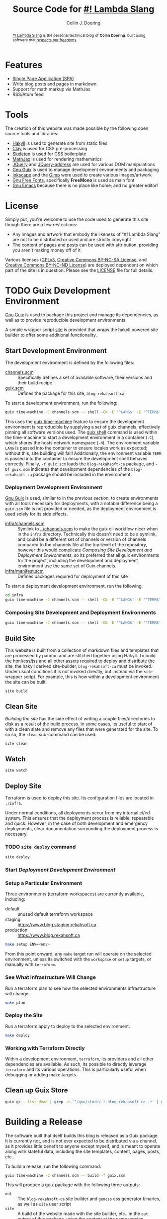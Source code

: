 #+TITLE: Source Code for [[http://www.blog.rekahsoft.ca][#! Lambda Slang]]
#+AUTHOR: Collin J. Doering

#+BEGIN_EXPORT html
<p><a href="https://ci.home.rekahsoft.ca/rekahsoft-public/blog-rekahsoft-ca"><img src="https://ci.home.rekahsoft.ca/api/badges/rekahsoft-public/blog-rekahsoft-ca/status.svg?ref=refs/heads/master" alt="Build Status"></a></p>
#+END_EXPORT

#+begin_abstract
[[http://www.blog.rekahsoft.ca][#! Lambda Slang]] is the personal technical blog of *Collin Doering*, built using software that
[[https://www.gnu.org/philosophy/free-sw.html][respects our freedoms]].
#+end_abstract

* Features

- [[http://en.wikipedia.org/wiki/Single-page_application][Single Page Application (SPA)]]
- Write blog posts and pages in markdown
- Support for math markup via MathJax
- RSS/Atom feed

* Tools

The creation of this website was made possible by the following open source tools and
libraries:

- [[http://jaspervdj.be/hakyll/][Hakyll]] is used to generate site from static files
- [[http://fvisser.nl/clay/][Clay]] is used for CSS pre-processing
- [[http://www.getskeleton.com/][Skeleton]] is used for CSS boilerplate
- [[http://www.mathjax.org/][MathJax]] is used for rendering mathematics
- [[http://jquery.com][JQuery]] and [[https://github.com/asual/jquery-address][JQuery-address]] are used for various DOM manipulations
- [[https://guix.gnu.org/][Gnu Guix]] is used to manage development environments and packaging
- [[http://inkscape.org/][Inkscape]] and the [[http://www.gimp.org/][Gimp]] were used to create various images/artwork
- [[http://www.gnu.org/software/freefont/][Gnu Free Fonts]], specifically *FreeMono* is used as main font
- [[http://www.gnu.org/software/emacs/][Gnu Emacs]] because there is no place like home; and no greater editor!

* License

Simply put, you're welcome to use the code used to generate this site though there are a few
restrictions:

- Any images and artwork that embody the likeness of "#! Lambda Slang" are not to be distributed or
  used and are strictly copyright
- The content of pages and posts can be used with attribution, providing you aren't making money off of it

Various licenses ([[https://www.gnu.org/licenses/gpl.html][GPLv3]], [[http://creativecommons.org/licenses/by-nc-sa/4.0/][Creative Commons BY-NC-SA License]], and [[http://creativecommons.org/licenses/by-nc-nd/4.0/][Creative Commons BY-NC-ND
License]]) are deployed dependent on which part of the site is in question. Please see the
[[./LICENSE][LICENSE]] file for full details.

* TODO Guix Development Environment
:PROPERTIES:
:header-args:  :session *vterm blog-rekahsoft-ca* :results none
:END:

[[https://guix.gnu.org/][Gnu Guix]] is used to package this project and manage its dependencies, as well as to provide
reproducible development environments.

A simple wrapper script [[./site][site]] is provided that wraps the hakyll powered site builder to
offer some additional functionality.

** Start Development Environment

The development environment is defined by the following files:

- [[./channels.scm][channels.scm]] :: Specifically defines a set of available software, their versions and their build recipe.
- [[./guix.scm][guix.scm]] :: Defines the package for this site, ~blog-rekahsoft-ca~.

To start a development environment, run the following:

#+begin_src sh
  guix time-machine -C channels.scm -- shell -CN -E '^LANG$' -E '^TERM$' -E '^PS1$' -f guix.scm -Df guix.scm
#+end_src

This uses the [[info:guix#Invoking guix time-machine][guix time-machine]] feature to ensure the development environment is reproducible
by supplying a set of guix channels, effectively pinning all software versions used. The [[info:guix#Invoking guix shell][guix
shell]] command is used within the time-machine to start a development environment in a
container (~-C~), which shares the hosts network namespace (~-N~). The environment variable
~LANG~ is passed into the container to ensure locales work as expected; without this, site
building will fail! Additionally, the environment variable ~TERM~ is passed into the
container to ensure the development shell behaves correctly. Finally, ~-f guix.scm~ loads the
~blog-rekahsoft-ca~ package, and ~-Df guix.scm~ indicates that development dependencies of
the ~blog-rekahsoft-ca~ package should be included in the environment.

*** Deployment Development Environment

[[https://guix.gnu.org/][Gnu Guix]] is used, similar to in the [[*Start Development Environment][previous section]], to create environments with all tools
necessary for deployments, with a notable difference being a ~guix.scm~ file is not provided
or needed, as the deployment environment is used solely for its side effects. 

- [[./infra/channels.scm][infra/channels.scm]] :: Symlink to [[./channels.scm][../channels.scm]] to make the guix cli workflow nicer when
  in the ~infra~ directory. Technically this doesn't need to be a symlink, and could be a
  different set of channels or version of channels compared to the channels file at the
  top-level of the repository, however this would complicate [[*Composing Site Development and Deployment Environments][Composing Site Development and
  Deployment Environments]], so its preferred that all guix environments for the project,
  including the development and deployment environment use the same set of Guix channels.
- [[./infra/manifest.scm][infra/manifest.scm]] :: Defines packages required for deployment of this site

To start a deployment development environment, run the following:

#+begin_src sh
  cd infra
  guix time-machine -C channels.scm -- shell -CN -E '^LANG$' -E '^TERM$' -E '^PS1$' -E '^AWS.*$'
#+end_src

*** Composing Site Development and Deployment Environments

#+begin_src sh
  guix time-machine -C channels.scm -- shell -CN -E '^LANG$' -E '^TERM$' -E '^PS1$' -E '^AWS.*$' -f guix.scm -Df guix.scm -m infra/manifest.scm
#+end_src

** Build Site

This website is built from a collection of markdown files and templates that are processed by
pandoc and are stitched together using Hakyll. To build the html/css/jss and all other assets
required to deploy and distribute the site, the hakyll derived site-builder,
~blog-rekahsoft-ca~ must be invoked. Under usual conditions it is not invoked directly, but
instead via the ~site~ wrapper script. For example, this is how within a development
environment the site can be built.

#+begin_src sh
  site build
#+end_src

** Clean Site

[[*Build Site][Building the site]] has the side effect of writing a couple files/directories to disk as a
result of the build process. In some cases, its useful to start of with a clean slate and
remove any files that were generated for the site. To so so, the ~clean~ sub-command can be
used:

#+begin_src sh
  site clean
#+end_src

** Watch

#+begin_src sh
  site watch
#+end_src

** Deploy Site

Terraform is used to deploy this site. Its configuration files are located in ~./infra~.

Under normal conditions, all deployments occur from my internal ci/cd system. This ensures
that the deployment process is reliable, repeatable and quick. However, in the case of both
development and emergency deployments, clear documentation surrounding the deployment process
is necessary.

*** TODO ~site deploy~ command

#+begin_src sh
  site deploy
#+end_src

*** Start [[*Deployment Development Environment][Deployment Development Environment]]
*** Setup a Particular Environment

Three environments (terraform workspaces) are currently available, including:

  - default    :: unused default terraform workspace
  - staging    :: https://www.blog.staging.rekahsoft.ca
  - production :: https://www.blog.rekahsoft.ca

#+begin_src sh
  make setup ENV=<env>
#+end_src

From this point onward, any ~make~ target run will operate on the selected environment,
unless its switched with the ~workspace~ or ~setup~ targets, or manually with ~terraform~.

*** See What Infrastructure Will Change

Run a terraform plan to see how the selected environments infrastructure will change.

#+begin_src sh
  make plan
#+end_src

*** Deploy the Site

Run a terraform apply to deploy to the selected environment.

#+begin_src sh
  make deploy
#+end_src

*** Working with Terraform Directly

Within a development environment, ~terraform~, its providers and all other dependencies are
available. As such, its possible to directly leverage ~terraform~ and its various operations.
This is particularly useful when debugging or adding make targets.

** Clean up Guix Store

#+begin_src sh
  guix gc --list-dead | grep -e '^/gnu/store/.*-blog-rekahsoft-ca-.*' | xargs guix gc -D
#+end_src

* Building a Release

The software built that itself builds this blog is released as a Guix package. It is
currently not, and is not ever expected to be distributed via a channel, as it provides
little benefit to anyone except myself, and is meant to operate along with stateful data,
including the site templates, content, pages, posts, etc..

To build a release, run the following command:

#+begin_src sh
  guix time-machine -C channels.scm -- build -f guix.scm
#+end_src

This will produce a guix package with the following three outputs:

- ~out~ :: The ~blog-rekahsoft-ca~ site builder and ~gencss~ css generator binaries, as well
   as ~site~ user script
- ~site~ :: A build of the website made with the site builder, etc.. in the ~out~ output of
  this package, using the content at the same version
- ~static~ :: License file and any other file that should be distributed (eg manual)

** TODO What is done with the release?
  
* Writing a Blog Post

#+begin_src sh
  guix time-machine -C channels.scm -- shell -CN -E LANG -E TERM -E PS1 -f guix.scm -- site watch
#+end_src

* Known Issues

If you have an issue while browsing [[http://www.blog.rekahsoft.ca][my blog]] please file a issue in the [[https://git.rekahsoft.ca/rekahsoft/blog-rekahsoft-ca/issues][blog-rekahsoft-ca]]
issue tracker.

To see a list of already known issues, see [[./TODO.org][TODO.org]].
